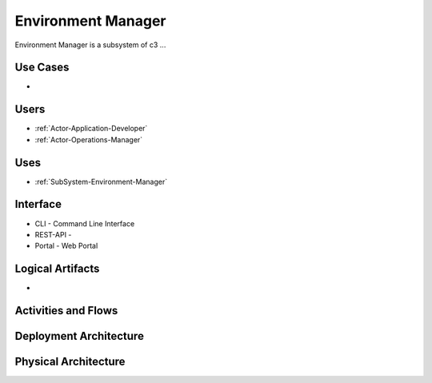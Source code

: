 .. _SubSystem-Environment-Manager:

Environment Manager
===================

Environment Manager is a subsystem of c3 ...

Use Cases
---------

*

.. image:: UseCases.png

Users
-----

* :ref:`Actor-Application-Developer`
* :ref:`Actor-Operations-Manager`

.. image:: UserInteraction.png

Uses
----

* :ref:`SubSystem-Environment-Manager`

Interface
---------

* CLI - Command Line Interface
* REST-API -
* Portal - Web Portal

Logical Artifacts
-----------------

*

.. image:: Logical.png

Activities and Flows
--------------------

.. image::  Process.png

Deployment Architecture
-----------------------

.. image:: Deployment.png

Physical Architecture
---------------------

.. image:: Physical.png

